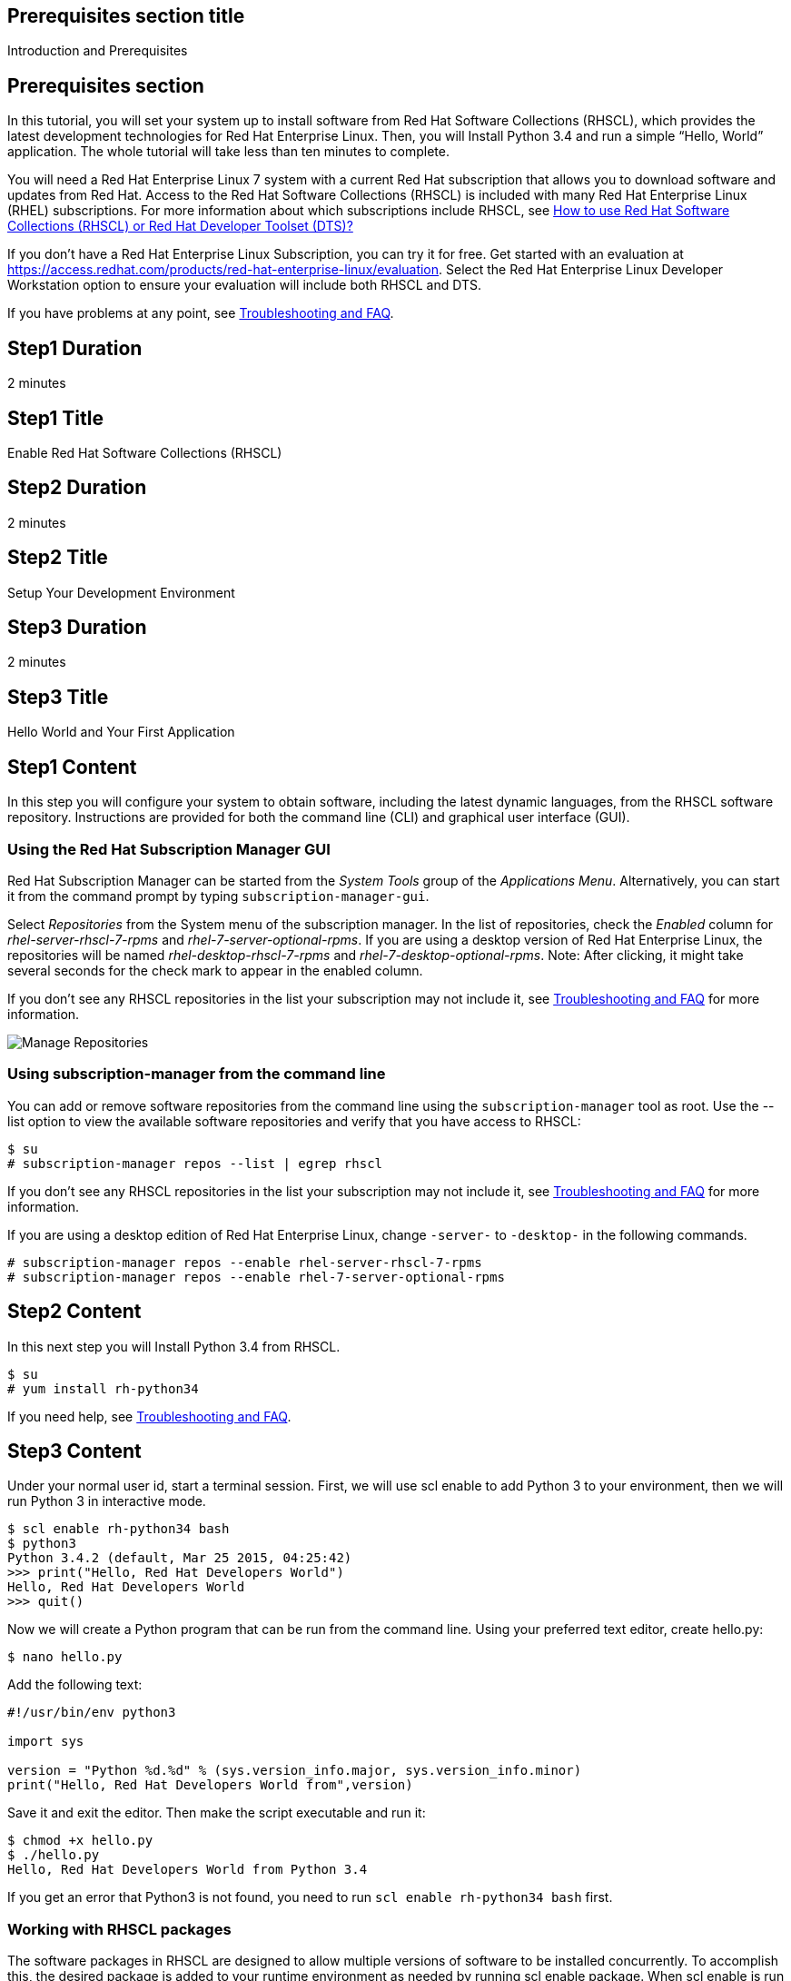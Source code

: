 :awestruct-layout: product-get-started-selected-path
:awestruct-interpolate: true

## Prerequisites section title
Introduction and Prerequisites

## Prerequisites section
In this tutorial, you will set your system up to install software from Red Hat Software Collections (RHSCL), which provides the latest development technologies for Red Hat Enterprise Linux. Then, you will Install Python 3.4 and run a simple “Hello, World” application. The whole tutorial will take less than ten minutes to complete.

You will need a Red Hat Enterprise Linux 7 system with a current Red Hat subscription that allows you to download software and updates from Red Hat. Access to the Red Hat Software Collections (RHSCL) is included with many Red Hat Enterprise Linux (RHEL) subscriptions. For more information about which subscriptions include RHSCL, see link:https://access.redhat.com/solutions/472793[How to use Red Hat Software Collections (RHSCL) or Red Hat Developer Toolset (DTS)?]

If you don’t have a Red Hat Enterprise Linux Subscription, you can try it for free. Get started with an evaluation at link:https://access.redhat.com/products/red-hat-enterprise-linux/evaluation[].
Select the Red Hat Enterprise Linux Developer Workstation option to ensure your evaluation will include both RHSCL and DTS.

If you have problems at any point, see <<troubleshooting,Troubleshooting and FAQ>>.

## Step1 Duration
2 minutes

## Step1 Title
Enable Red Hat Software Collections (RHSCL)

## Step2 Duration
2 minutes

## Step2 Title
Setup Your Development Environment

## Step3 Duration
2 minutes

## Step3 Title
Hello World and Your First Application

## Step1 Content

In this step you will configure your system to obtain software, including the latest dynamic languages, from the RHSCL software repository. Instructions are provided for both the command line (CLI) and graphical user interface (GUI).

### Using the Red Hat Subscription Manager GUI

Red Hat Subscription Manager can be started from the _System Tools_ group of the _Applications Menu_. Alternatively, you can start it from the command prompt by typing `subscription-manager-gui`. +

Select _Repositories_ from the System menu of the subscription manager. In the list of repositories, check the _Enabled_ column for _rhel-server-rhscl-7-rpms_ and _rhel-7-server-optional-rpms_. If you are using a desktop version of Red Hat Enterprise Linux, the repositories will be named _rhel-desktop-rhscl-7-rpms_ and _rhel-7-desktop-optional-rpms_. Note: After clicking, it might take several seconds for the check mark to appear in the enabled column. +
 
If you don’t see any RHSCL repositories in the list your subscription may not include it, see <<troubleshooting,Troubleshooting and FAQ>> for more information. +
[.content-img]
image:#{cdn(site.base_url + '/images/products/softwarecollections/softwarecollections_install_1.png')}[Manage Repositories]

### Using subscription-manager from the command line

You can add or remove software repositories from the command line using the `subscription-manager` tool as root. Use the --list option to view the available software repositories and verify that you have access to RHSCL:

[.code-block]
```
$ su
# subscription-manager repos --list | egrep rhscl
```

If you don’t see any RHSCL repositories in the list your subscription may not include it, see <<troubleshooting,Troubleshooting and FAQ>> for more information.

If you are using a desktop edition of Red Hat Enterprise Linux, change `-server-` to `-desktop-` in the following commands.

[.code-block]
```
# subscription-manager repos --enable rhel-server-rhscl-7-rpms
# subscription-manager repos --enable rhel-7-server-optional-rpms
```

## Step2 Content

In this next step you will Install Python 3.4 from RHSCL.

`$ su` +
`# yum install rh-python34`

If you need help, see <<troubleshooting,Troubleshooting and FAQ>>.

## Step3 Content

Under your normal user id, start a terminal session.  First, we will use scl enable to add Python 3 to your environment, then we will run Python 3 in interactive mode.

[.code-block]
```
$ scl enable rh-python34 bash
$ python3
Python 3.4.2 (default, Mar 25 2015, 04:25:42)
>>> print("Hello, Red Hat Developers World")
Hello, Red Hat Developers World
>>> quit()
```

Now we will create a Python program that can be run from the command line. Using your preferred text editor, create hello.py:

`$ nano hello.py`

Add the following text:
[.code-block]
```
#!/usr/bin/env python3

import sys

version = "Python %d.%d" % (sys.version_info.major, sys.version_info.minor)
print("Hello, Red Hat Developers World from",version)
```

Save it and exit the editor. Then make the script executable and run it:
[.code-block]
```
$ chmod +x hello.py
$ ./hello.py
Hello, Red Hat Developers World from Python 3.4
```

If you get an error that Python3 is not found, you need to run `scl enable rh-python34 bash` first.

### Working with RHSCL packages

The software packages in RHSCL are designed to allow multiple versions of software to be installed concurrently. To accomplish this, the desired package is added to your runtime environment as needed by running scl enable package. When scl enable is run it modifies environment variables which only affects the current shell and any processes that are run from it. The changes aren’t permanent, so scl enable needs to be run at each login.

While it is possible to change the system profile to make RHSCL packages part of the system’s global environment this is not recommended as this can cause conflicts and unexpected problems with other applications as the system version of the package would be effectively replaced by the RHSCL version.

#### Permanently enable RHSCL in your development environment

To make one or more RHSCL packages a permanent part of your development environment, you can add it to the login script for your specific user id. this is the recommend approach for development as only processes run under your user id will be affected.

Using your preferred text editor, add the following line to the end of `~/.bashrc`.

`source scl_source enable rh-python34`

After making the change, you should log out and back in again.

When you deliver an application that uses RHSCL packages, a best practice is to have your startup script handles the scl enable step for your application. You should not ask your users to change their environment as this is likely to create conflicts with other applications.

### Where to go next?

*Python 3 Tutorial at Python.org* +
link:https://docs.python.org/3/tutorial/[]

*Find additional Python components* +
`$ yum list available rh-python34-\*`

*View the list of software available in RHSCL* +
`$ yum --disablerepo="*" --enablerepo="rhel-server-rhscl-7-rpms" list available`

## More Resources

* link:https://access.redhat.com/solutions/472793[How to use Red Hat Software Collections (RHSCL) or Red Hat Developer Toolset (DTS)?]
* link:https://access.redhat.com/documentation/en-US/Red_Hat_Software_Collections/2/index.html[Red Hat Software Collection 2.0 Documentation]
** link:https://access.redhat.com/site/documentation/en-US/Red_Hat_Software_Collections/2/html/2.0_Release_Notes/index.html[Red Hat Software Collections 2.0 Release Notes]
** link:https://access.redhat.com/documentation/en-US/Red_Hat_Software_Collections/2/html/Packaging_Guide/index.html[Red Hat Software Collections 2.0 Packaging Guide] +
_Developers should read this guide to get a more complete understanding of how software collections work, and how to deliver software that uses RHSCL._

### Become a Red Hat Developer: Developers.redhat.com

Red Hat delivers the resources and ecosystem of experts to help developers be more productive and build great solutions.  Register for free at link:http://developers.redhat.com/[developers.redhat.com]

## Faq section title
[[troubleshooting]]Troubleshooting and FAQ

## Faq section

1. The rhscl repository is not available or is not found on my system.
+
The name of the repo depends on whether you have ‘server’ or ‘desktop’ version of Red Hat Enterprise Linux Installed.
+
Some Red Hat Enterprise Linux Subscriptions do not include access to RHSCL. See link:https://access.redhat.com/solutions/472793[How to use Red Hat Software Collections (RHSCL) or Red Hat Developer Toolset (DTS)?]
2. yum install fails due to a missing dependency such as scl-utils-build or texlive-*.
+
These packages are in the RHEL Optional RPMS repository which is not enabled by default. See the “Enable Red Hat Software Collections” step of this tutorial for how to enable both the Optional RPMS and RHSCL repositories.
3. How can I find out what RHSCL packages are installed?
+
scl --list will show the list of RHSCL packages that have been installed whether they are enabled or not.
+
[.code-block]
```
$ scl --list
rh-perl520
rh-php56
rh-python34
rh-ruby22
```
4. How do I find out if there is a newer version of Python in the RHSCL?
+
How do I find out what version of Python is available in the RHSCL?
+
I have the RHSCL repository enabled, but I can’t find the Python version listed in this tutorial?
+
`# yum list available rh-python\*`
5. I’ve installed Python 3.4 from RHSCL, but it is not in my path?
+
I can’t find python3?
+
When I type ‘python’, I get Python 2 instead of Python 3?
+
RHSCL does not alter the system path.  You need to use scl enable to change the PATH for your session:
+
`$ scl enable rh-python34 bash`
+
For more information see the link:https://access.redhat.com/documentation/en-US/Red_Hat_Software_Collections/2/index.html[Red Hat Software Collection 2.0 Documentation]
6. When I try to run Python 3, I get an error about a missing shared library, libpython3?
+
This is due to not having run ‘scl enable’ first. When scl enable is run, in addition to setting up the command search path, it also sets up the search path for shared libraries, LD_LIBRARY_PATH.
7. Some Python examples/code I’ve tried doesn’t work with Python 3 from RHSCL?
+
Python 3.x is a new version of the Python language that is incompatible with the previous 2.x series. The version of Python included with Red Hat Enterprise Linux in /usr/bin/python is from the Python 2.x series. There is a large amount of code written for Python 2.x that will not run without modification on Python 3.x.
+
For more information see link:https://wiki.python.org/moin/Python2orPython3[“Should I use Python 2 or Python 3 for my development activity?”] at link:python.org[Python.org]
+
After you have added Python3 to your environment by using scl enable, the command ‘python’ as well as ‘python3’ will run Python 3 from RHSCL. Python 2 can be run by using the command ‘python2’ with or without RHSCL. Therefore, it is recommend you use either the command ‘python2’ or ‘python3’ to ensure you get the version you are expecting.
8. Some existing Python programs fail after I’ve enabled Python 3 from RHSCL?
+
See the previous question about Python 2 and Python 3 incompatibility. Scripts that have a first line of  `#!/usr/bin/env python`, will pick up which ever version of Python is in your path. This is usually done in order to avoid hard coding a specific location like /usr/bin or /usrlocal/bin. Unfortunately on a system with both Python 2 and Python 3 installed, this is ambiguous.
+
To fix the problem, change the first line to specify /usr/bin/python or python2:
+
`\#!/usr/bin/python` *or* `#!/usr/bin/env python2`
